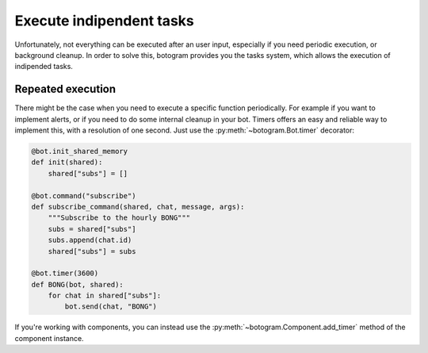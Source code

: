 .. Copyright (c) 2015 Pietro Albini <pietro@pietroalbini.io>
   Released under the MIT license

.. _tasks:

~~~~~~~~~~~~~~~~~~~~~~~~~
Execute indipendent tasks
~~~~~~~~~~~~~~~~~~~~~~~~~

Unfortunately, not everything can be executed after an user input, especially
if you need periodic execution, or background cleanup. In order to solve this,
botogram provides you the tasks system, which allows the execution of
indipended tasks.

.. _tasks-repeated:

==================
Repeated execution
==================

There might be the case when you need to execute a specific function
periodically. For example if you want to implement alerts, or if you need to do
some internal cleanup in your bot. Timers offers an easy and reliable way to
implement this, with a resolution of one second. Just use the
:py:meth:`~botogram.Bot.timer` decorator:

.. code-block:: python

   @bot.init_shared_memory
   def init(shared):
       shared["subs"] = []

   @bot.command("subscribe")
   def subscribe_command(shared, chat, message, args):
       """Subscribe to the hourly BONG"""
       subs = shared["subs"]
       subs.append(chat.id)
       shared["subs"] = subs

   @bot.timer(3600)
   def BONG(bot, shared):
       for chat in shared["subs"]:
           bot.send(chat, "BONG")

If you're working with components, you can instead use the
:py:meth:`~botogram.Component.add_timer` method of the component instance.
